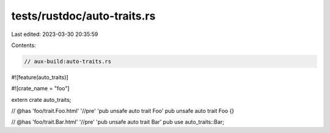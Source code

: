 tests/rustdoc/auto-traits.rs
============================

Last edited: 2023-03-30 20:35:59

Contents:

.. code-block:: rs

    // aux-build:auto-traits.rs

#![feature(auto_traits)]

#![crate_name = "foo"]

extern crate auto_traits;

// @has 'foo/trait.Foo.html' '//pre' 'pub unsafe auto trait Foo'
pub unsafe auto trait Foo {}

// @has 'foo/trait.Bar.html' '//pre' 'pub unsafe auto trait Bar'
pub use auto_traits::Bar;


